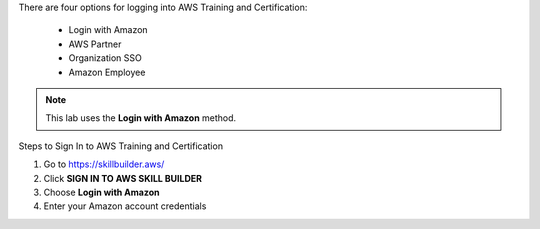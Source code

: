 .. raw:: html

   <h1 class="center-title">Login to Amazon Account</h1>


There are four options for logging into AWS Training and Certification:

   - Login with Amazon
   - AWS Partner
   - Organization SSO
   - Amazon Employee

.. note::

   This lab uses the **Login with Amazon** method.

Steps to Sign In to AWS Training and Certification


1. Go to https://skillbuilder.aws/
2. Click **SIGN IN TO AWS SKILL BUILDER**
3. Choose **Login with Amazon**
4. Enter your Amazon account credentials

